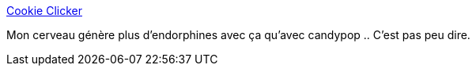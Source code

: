 :jbake-type: post
:jbake-status: published
:jbake-title: Cookie Clicker
:jbake-tags: jeu,web,_mois_nov.,_année_2014
:jbake-date: 2014-11-20
:jbake-depth: ../
:jbake-uri: shaarli/1416505423000.adoc
:jbake-source: https://nicolas-delsaux.hd.free.fr/Shaarli?searchterm=http%3A%2F%2Forteil.dashnet.org%2Fcookieclicker%2F&searchtags=jeu+web+_mois_nov.+_ann%C3%A9e_2014
:jbake-style: shaarli

http://orteil.dashnet.org/cookieclicker/[Cookie Clicker]

Mon cerveau génère plus d'endorphines avec ça qu'avec candypop .. C'est pas peu dire.
